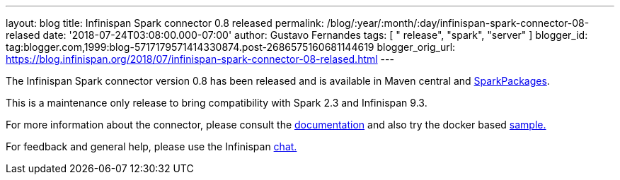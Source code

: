 ---
layout: blog
title: Infinispan Spark connector 0.8 released
permalink: /blog/:year/:month/:day/infinispan-spark-connector-08-relased
date: '2018-07-24T03:08:00.000-07:00'
author: Gustavo Fernandes
tags: [ " release", "spark", "server" ]
blogger_id: tag:blogger.com,1999:blog-5717179571414330874.post-2686575160681144619
blogger_orig_url: https://blog.infinispan.org/2018/07/infinispan-spark-connector-08-relased.html
---

The Infinispan Spark connector version 0.8 has been released and is
available in Maven central and
https://spark-packages.org/?q=infinispan-spark[SparkPackages].

This is a maintenance only release to bring compatibility with Spark 2.3
and Infinispan 9.3.

For more information about the connector, please consult the
https://github.com/infinispan/infinispan-spark[documentation] and also
try the docker based
https://github.com/infinispan/infinispan-spark/tree/master/examples/twitter[sample.]

For feedback and general help, please use the Infinispan
https://infinispan.zulipchat.com/[chat.]



